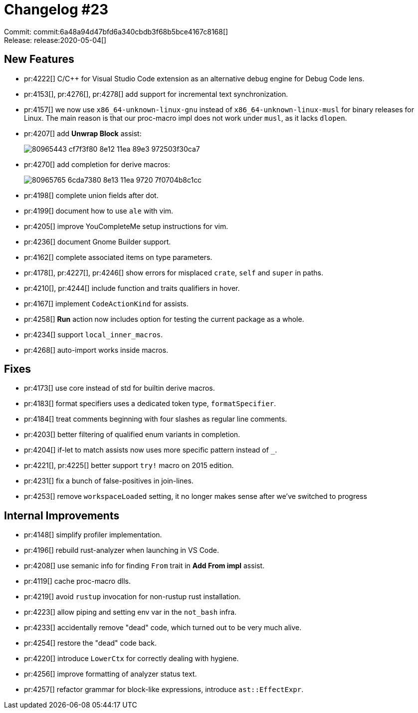 = Changelog #23
:sectanchors:
:page-layout: post

Commit: commit:6a48a94d47bfd6a340cbdb3f68b5bce4167c8168[] +
Release: release:2020-05-04[]

== New Features

* pr:4222[] C/C++ for Visual Studio Code extension as an alternative debug engine for Debug Code lens.
* pr:4153[], pr:4276[], pr:4278[] add support for incremental text synchronization.
* pr:4157[] we now use `x86_64-unknown-linux-gnu` instead of `x86_64-unknown-linux-musl` for binary releases for Linux. The main reason is that our proc-macro impl does not work under `musl`, as it lacks `dlopen`.
* pr:4207[] add **Unwrap Block** assist:
+
image::https://user-images.githubusercontent.com/1711539/80965443-cf7f3f80-8e12-11ea-89e3-972503f30ca7.gif[]
* pr:4270[] add completion for derive macros:
+
image::https://user-images.githubusercontent.com/1711539/80965765-6cda7380-8e13-11ea-9720-7f0704b8c1cc.gif[]
* pr:4198[] complete union fields after dot.
* pr:4199[] document how to use `ale` with vim.
* pr:4205[] improve YouCompleteMe setup instructions for vim.
* pr:4236[] document Gnome Builder support.
* pr:4162[] complete associated items on type parameters.
* pr:4178[], pr:4227[], pr:4246[] show errors for misplaced `crate`, `self` and `super` in paths.
* pr:4210[], pr:4244[] include function and traits qualifiers in hover.
* pr:4167[] implement `CodeActionKind` for assists.
* pr:4258[] **Run** action now includes option for testing the current package as a whole.
* pr:4234[] support `local_inner_macros`.
* pr:4268[] auto-import works inside macros.

== Fixes

* pr:4173[] use core instead of std for builtin derive macros.
* pr:4183[] format specifiers uses a dedicated token type, `formatSpecifier`.
* pr:4184[] treat comments beginning with four slashes as regular line comments.
* pr:4203[] better filtering of qualified enum variants in completion.
* pr:4204[] if-let to match assists now uses more specific pattern instead of `_`.
* pr:4221[], pr:4225[] better support `try!` macro on 2015 edition.
* pr:4231[] fix a bunch of false-positives in join-lines.
* pr:4253[] remove `workspaceLoaded` setting, it no longer makes sense after
  we've switched to progress

== Internal Improvements

* pr:4148[] simplify profiler implementation.
* pr:4196[] rebuild rust-analyzer when launching in VS Code.
* pr:4208[] use semanic info for finding `From` trait in **Add From impl** assist.
* pr:4119[] cache proc-macro dlls.
* pr:4219[] avoid `rustup` invocation for non-rustup rust installation.
* pr:4223[] allow piping and setting env var in the `not_bash` infra.
* pr:4233[] accidentally remove "dead" code, which turned out to be very much alive.
* pr:4254[] restore the "dead" code back.
* pr:4220[] introduce `LowerCtx` for correctly dealing with hygiene.
* pr:4256[] improve formatting of analyzer status text.
* pr:4257[] refactor grammar for block-like expressions, introduce `ast::EffectExpr`.
